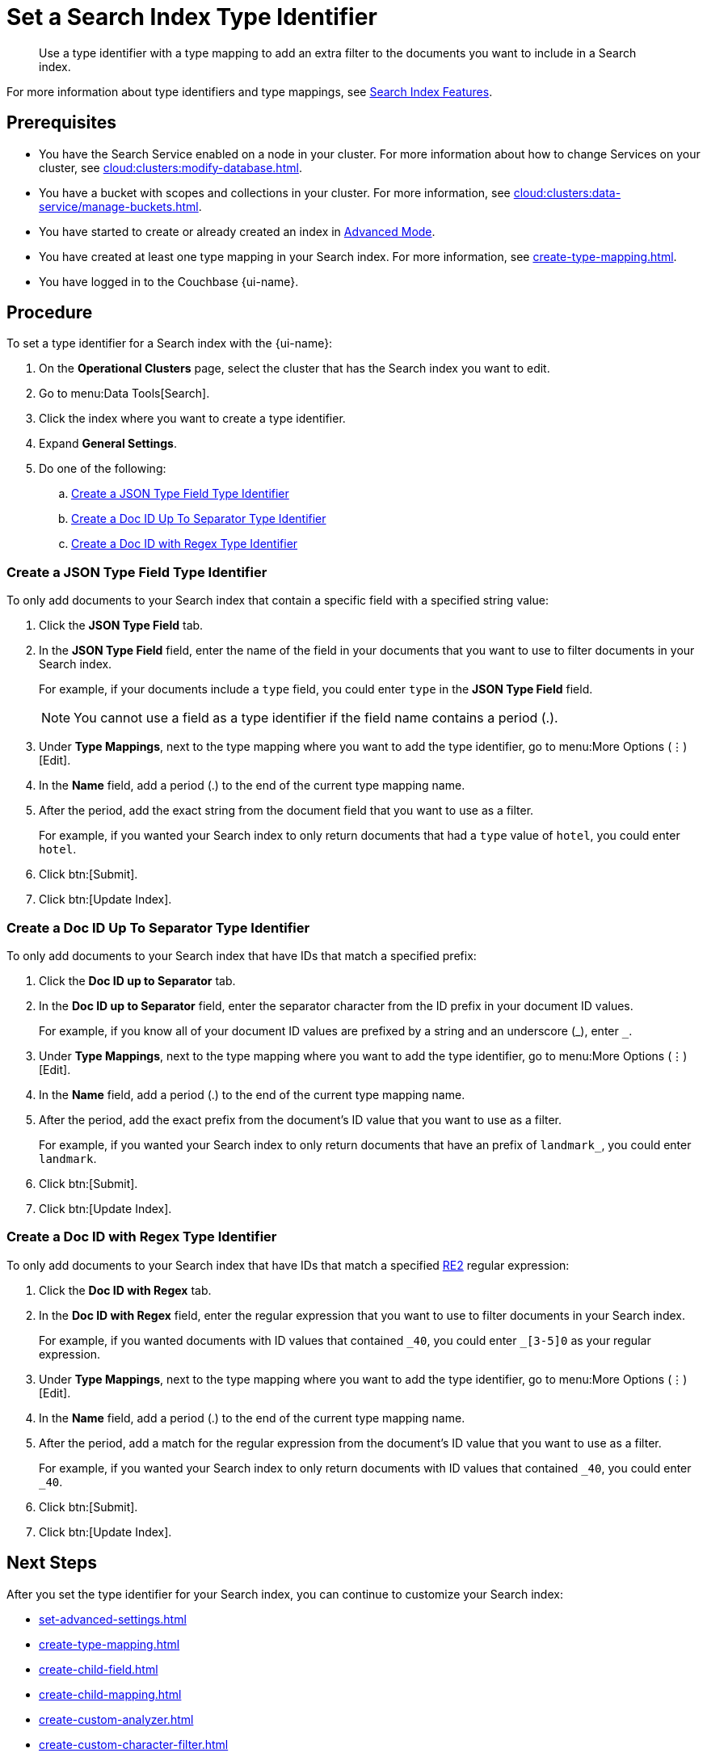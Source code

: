 = Set a Search Index Type Identifier 
:page-topic-type: guide 
:page-ui-name: {ui-name}
:page-product-name: {product-name}
:description: Use a type identifier with a type mapping to add an extra filter to the documents you want to include in a Search index.
:page-toclevels: 3

[abstract]
{description}

For more information about type identifiers and type mappings, see xref:customize-index.adoc#type-identifiers[Search Index Features].

== Prerequisites 

* You have the Search Service enabled on a node in your cluster.
For more information about how to change Services on your cluster, see xref:cloud:clusters:modify-database.adoc[].

* You have a bucket with scopes and collections in your cluster. 
For more information, see xref:cloud:clusters:data-service/manage-buckets.adoc[].
 

* You have started to create or already created an index in xref:create-search-index-ui.adoc[Advanced Mode].

* You have created at least one type mapping in your Search index.
For more information, see xref:create-type-mapping.adoc[].

* You have logged in to the Couchbase {page-ui-name}. 

== Procedure 

To set a type identifier for a Search index with the {page-ui-name}:

. On the *Operational Clusters* page, select the cluster that has the Search index you want to edit. 
. Go to menu:Data Tools[Search].
. Click the index where you want to create a type identifier.
. Expand *General Settings*.
. Do one of the following:   
.. <<json-type,>>
.. <<doc-id-sep,>>
.. <<doc-id-regex,>>

[#json-type]
=== Create a JSON Type Field Type Identifier 

To only add documents to your Search index that contain a specific field with a specified string value: 

. Click the *JSON Type Field* tab. 
. In the *JSON Type Field* field, enter the name of the field in your documents that you want to use to filter documents in your Search index.
+
For example, if your documents include a `type` field, you could enter `type` in the *JSON Type Field* field. 
+
NOTE: You cannot use a field as a type identifier if the field name contains a period (.).  
. Under *Type Mappings*, next to the type mapping where you want to add the type identifier, go to menu:More Options (&vellip;)[Edit].
. In the *Name* field, add a period (.) to the end of the current type mapping name.
. After the period, add the exact string from the document field that you want to use as a filter.
+
For example, if you wanted your Search index to only return documents that had a `type` value of `hotel`, you could enter `hotel`.
. Click btn:[Submit].
. Click btn:[Update Index].

[#doc-id-sep]
=== Create a Doc ID Up To Separator Type Identifier 

To only add documents to your Search index that have IDs that match a specified prefix: 

. Click the *Doc ID up to Separator* tab. 
. In the *Doc ID up to Separator* field, enter the separator character from the ID prefix in your document ID values. 
+
For example, if you know all of your document ID values are prefixed by a string and an underscore (\_), enter `_`.
. Under *Type Mappings*, next to the type mapping where you want to add the type identifier, go to menu:More Options (&vellip;)[Edit].
. In the *Name* field, add a period (.) to the end of the current type mapping name.
. After the period, add the exact prefix from the document's ID value that you want to use as a filter. 
+
For example, if you wanted your Search index to only return documents that have an prefix of `landmark_`, you could enter `landmark`.
. Click btn:[Submit].
. Click btn:[Update Index].

[#doc-id-regex]
=== Create a Doc ID with Regex Type Identifier

To only add documents to your Search index that have IDs that match a specified https://github.com/google/re2/wiki/Syntax[RE2] regular expression: 

. Click the *Doc ID with Regex* tab. 
. In the *Doc ID with Regex* field, enter the regular expression that you want to use to filter documents in your Search index. 
+
For example, if you wanted documents with ID values that contained `\_40`, you could enter `_[3-5]0` as your regular expression.
. Under *Type Mappings*, next to the type mapping where you want to add the type identifier, go to menu:More Options (&vellip;)[Edit].
. In the *Name* field, add a period (.) to the end of the current type mapping name.
. After the period, add a match for the regular expression from the document's ID value that you want to use as a filter.
+
For example, if you wanted your Search index to only return documents with ID values that contained `_40`, you could enter `_40`.
. Click btn:[Submit].
. Click btn:[Update Index].

== Next Steps

After you set the type identifier for your Search index, you can continue to customize your Search index: 

* xref:set-advanced-settings.adoc[]
* xref:create-type-mapping.adoc[]
* xref:create-child-field.adoc[]
* xref:create-child-mapping.adoc[]
* xref:create-custom-analyzer.adoc[]
* xref:create-custom-character-filter.adoc[]
* xref:create-custom-token-filter.adoc[]
* xref:create-custom-tokenizer.adoc[]
* xref:create-custom-wordlist.adoc[]

To run a search and test the contents of your Search index, see xref:simple-search-ui.adoc[].
